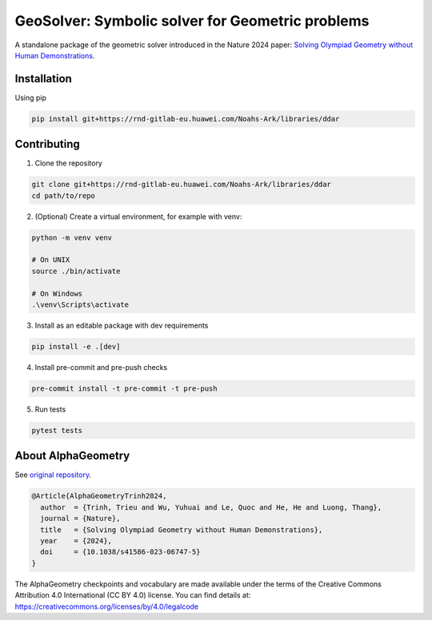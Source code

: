
GeoSolver: Symbolic solver for Geometric problems
=================================================

A standalone package of the geometric solver introduced 
in the Nature 2024 paper:
`Solving Olympiad Geometry without Human Demonstrations
<https://www.nature.com/articles/s41586-023-06747-5>`_.


.. image:: ../docs/_static/AlphaGeometryMainPicture.svg
  :alt: Where a geometric problem is fed to a solver (DDAR)
        and helped by an LLM to build auxiliary constructions.



Installation
------------

Using pip

.. code:: bash

  pip install git+https://rnd-gitlab-eu.huawei.com/Noahs-Ark/libraries/ddar


Contributing
------------

1. Clone the repository

.. code:: bash

  git clone git+https://rnd-gitlab-eu.huawei.com/Noahs-Ark/libraries/ddar
  cd path/to/repo

2. (Optional) Create a virtual environment, for example with venv:

.. code:: bash

  python -m venv venv

  # On UNIX
  source ./bin/activate

  # On Windows
  .\venv\Scripts\activate


3. Install as an editable package with dev requirements

.. code:: bash

  pip install -e .[dev]


4. Install pre-commit and pre-push checks

.. code:: bash

  pre-commit install -t pre-commit -t pre-push


5. Run tests

.. code:: bash

  pytest tests


About AlphaGeometry
-------------------

See `original repository <https://github.com/google-deepmind/alphageometry>`_.

.. code:: bibtex

  @Article{AlphaGeometryTrinh2024,
    author  = {Trinh, Trieu and Wu, Yuhuai and Le, Quoc and He, He and Luong, Thang},
    journal = {Nature},
    title   = {Solving Olympiad Geometry without Human Demonstrations},
    year    = {2024},
    doi     = {10.1038/s41586-023-06747-5}
  }


The AlphaGeometry checkpoints and vocabulary are made available
under the terms of the Creative Commons Attribution 4.0
International (CC BY 4.0) license.
You can find details at:
https://creativecommons.org/licenses/by/4.0/legalcode

